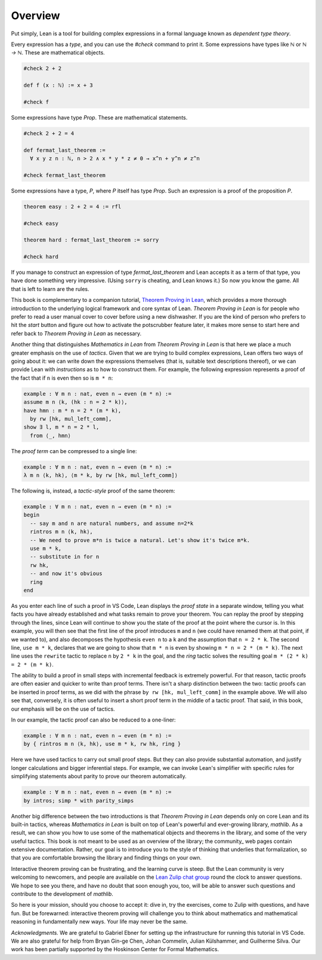 Overview
--------

Put simply, Lean is a tool for building complex expressions in a formal language
known as *dependent type theory*.

.. index:: check, commands ; check

Every expression has a *type*, and you can use the `#check` command to
print it.
Some expressions have types like `ℕ` or `ℕ → ℕ`.
These are mathematical objects.

.. code-block:: lean

  #check 2 + 2
  
  def f (x : ℕ) := x + 3
  
  #check f

Some expressions have type `Prop`.
These are mathematical statements.

.. code-block:: lean

  #check 2 + 2 = 4
  
  def fermat_last_theorem :=
    ∀ x y z n : ℕ, n > 2 ∧ x * y * z ≠ 0 → x^n + y^n ≠ z^n
  
  #check fermat_last_theorem

Some expressions have a type, `P`, where `P` itself has type `Prop`.
Such an expression is a proof of the proposition `P`.

.. code-block:: lean

  theorem easy : 2 + 2 = 4 := rfl
  
  #check easy
  
  theorem hard : fermat_last_theorem := sorry
  
  #check hard

If you manage to construct an expression of type `fermat_last_theorem` and
Lean accepts it as a term of that type,
you have done something very impressive.
(Using ``sorry`` is cheating, and Lean knows it.)
So now you know the game.
All that is left to learn are the rules.

This book is complementary to a companion tutorial,
`Theorem Proving in Lean <https://leanprover.github.io/theorem_proving_in_lean/>`_,
which provides a more thorough introduction to the underlying logical framework
and core syntax of Lean.
*Theorem Proving in Lean* is for people who prefer to read a user manual cover to cover before
using a new dishwasher.
If you are the kind of person who prefers to hit the *start* button and
figure out how to activate the potscrubber feature later,
it makes more sense to start here and refer back to
*Theorem Proving in Lean* as necessary.

Another thing that distinguishes *Mathematics in Lean* from
*Theorem Proving in Lean* is that here we place a much greater
emphasis on the use of *tactics*.
Given that we are trying to build complex expressions,
Lean offers two ways of going about it:
we can write down the expressions themselves
(that is, suitable text descriptions thereof),
or we can provide Lean with *instructions* as to how to construct them.
For example, the following expression represents a proof of the fact that
if ``n`` is even then so is ``m * n``:

.. code-block:: lean

  example : ∀ m n : nat, even n → even (m * n) :=
  assume m n ⟨k, (hk : n = 2 * k)⟩,
  have hmn : m * n = 2 * (m * k),
    by rw [hk, mul_left_comm],
  show ∃ l, m * n = 2 * l,
    from ⟨_, hmn⟩

The *proof term* can be compressed to a single line:

.. code-block:: lean

  example : ∀ m n : nat, even n → even (m * n) :=
  λ m n ⟨k, hk⟩, ⟨m * k, by rw [hk, mul_left_comm]⟩

The following is, instead, a *tactic-style* proof of the same theorem:

.. code-block:: lean

  example : ∀ m n : nat, even n → even (m * n) :=
  begin
    -- say m and n are natural numbers, and assume n=2*k
    rintros m n ⟨k, hk⟩,
    -- We need to prove m*n is twice a natural. Let's show it's twice m*k.
    use m * k,
    -- substitute in for n
    rw hk,
    -- and now it's obvious
    ring
  end

As you enter each line of such a proof in VS Code,
Lean displays the *proof state* in a separate window,
telling you what facts you have already established and what
tasks remain to prove your theorem.
You can replay the proof by stepping through the lines,
since Lean will continue to show you the state of the proof
at the point where the cursor is.
In this example, you will then see that
the first line of the proof introduces ``m`` and ``n``
(we could have renamed them at that point, if we wanted to),
and also decomposes the hypothesis ``even n`` to
a ``k`` and the assumption that ``n = 2 * k``.
The second line, ``use m * k``,
declares that we are going to show that ``m * n`` is even by
showing ``m * n = 2 * (m * k)``.
The next line uses the ``rewrite`` tactic
to replace ``n`` by ``2 * k`` in the goal,
and the `ring` tactic solves the resulting goal ``m * (2 * k) = 2 * (m * k)``.

The ability to build a proof in small steps with incremental feedback
is extremely powerful. For that reason,
tactic proofs are often easier and quicker to write than
proof terms.
There isn't a sharp distinction between the two:
tactic proofs can be inserted in proof terms,
as we did with the phrase ``by rw [hk, mul_left_comm]`` in the example above.
We will also see that, conversely,
it is often useful to insert a short proof term in the middle of a tactic proof.
That said, in this book, our emphasis will be on the use of tactics.

In our example, the tactic proof can also be reduced to a one-liner:

.. code-block:: lean

  example : ∀ m n : nat, even n → even (m * n) :=
  by { rintros m n ⟨k, hk⟩, use m * k, rw hk, ring }

Here we have used tactics to carry out small proof steps.
But they can also provide substantial automation,
and justify longer calculations and bigger inferential steps.
For example, we can invoke Lean's simplifier with
specific rules for simplifying statements about parity to
prove our theorem automatically.

.. code-block:: lean

  example : ∀ m n : nat, even n → even (m * n) :=
  by intros; simp * with parity_simps

Another big difference between the two introductions is that
*Theorem Proving in Lean* depends only on core Lean and its built-in
tactics, whereas *Mathematics in Lean* is built on top of Lean's
powerful and ever-growing library, *mathlib*.
As a result, we can show you how to use some of the mathematical
objects and theorems in the library,
and some of the very useful tactics.
This book is not meant to be used as an overview of the library;
the community_ web pages contain extensive documentation.
Rather, our goal is to introduce you to the style of thinking that
underlies that formalization,
so that you are comfortable browsing the library and
finding things on your own.

Interactive theorem proving can be frustrating,
and the learning curve is steep.
But the Lean community is very welcoming to newcomers,
and people are available on the
`Lean Zulip chat group <https://leanprover.zulipchat.com/>`_ round the clock
to answer questions.
We hope to see you there, and have no doubt that
soon enough you, too, will be able to answer such questions
and contribute to the development of *mathlib*.

So here is your mission, should you choose to accept it:
dive in, try the exercises, come to Zulip with questions, and have fun.
But be forewarned:
interactive theorem proving will challenge you to think about
mathematics and mathematical reasoning in fundamentally new ways.
Your life may never be the same.

*Acknowledgments.* We are grateful to Gabriel Ebner for setting up the
infrastructure for running this tutorial in VS Code.
We are also grateful for help from
Bryan Gin-ge Chen, Johan Commelin, Julian Külshammer, and Guilherme Silva.
Our work has been partially supported by the Hoskinson Center for
Formal Mathematics.

